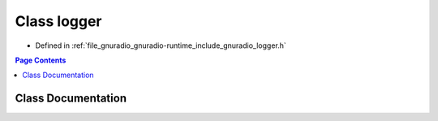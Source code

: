 .. _exhale_class_classgr_1_1logger:

Class logger
============

- Defined in :ref:`file_gnuradio_gnuradio-runtime_include_gnuradio_logger.h`


.. contents:: Page Contents
   :local:
   :backlinks: none


Class Documentation
-------------------


.. doxygenclass:: gr::logger
   :project: gnuradio
   :members:
   :protected-members:
   :undoc-members: